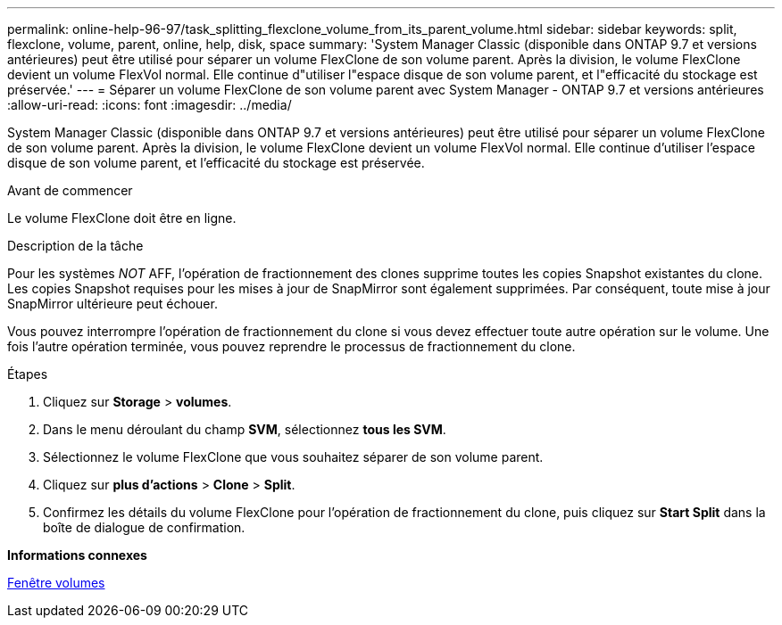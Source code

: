 ---
permalink: online-help-96-97/task_splitting_flexclone_volume_from_its_parent_volume.html 
sidebar: sidebar 
keywords: split, flexclone, volume, parent, online, help, disk, space 
summary: 'System Manager Classic (disponible dans ONTAP 9.7 et versions antérieures) peut être utilisé pour séparer un volume FlexClone de son volume parent. Après la division, le volume FlexClone devient un volume FlexVol normal. Elle continue d"utiliser l"espace disque de son volume parent, et l"efficacité du stockage est préservée.' 
---
= Séparer un volume FlexClone de son volume parent avec System Manager - ONTAP 9.7 et versions antérieures
:allow-uri-read: 
:icons: font
:imagesdir: ../media/


[role="lead"]
System Manager Classic (disponible dans ONTAP 9.7 et versions antérieures) peut être utilisé pour séparer un volume FlexClone de son volume parent. Après la division, le volume FlexClone devient un volume FlexVol normal. Elle continue d'utiliser l'espace disque de son volume parent, et l'efficacité du stockage est préservée.

.Avant de commencer
Le volume FlexClone doit être en ligne.

.Description de la tâche
Pour les systèmes _NOT_ AFF, l'opération de fractionnement des clones supprime toutes les copies Snapshot existantes du clone. Les copies Snapshot requises pour les mises à jour de SnapMirror sont également supprimées. Par conséquent, toute mise à jour SnapMirror ultérieure peut échouer.

Vous pouvez interrompre l'opération de fractionnement du clone si vous devez effectuer toute autre opération sur le volume. Une fois l'autre opération terminée, vous pouvez reprendre le processus de fractionnement du clone.

.Étapes
. Cliquez sur *Storage* > *volumes*.
. Dans le menu déroulant du champ *SVM*, sélectionnez *tous les SVM*.
. Sélectionnez le volume FlexClone que vous souhaitez séparer de son volume parent.
. Cliquez sur *plus d'actions* > *Clone* > *Split*.
. Confirmez les détails du volume FlexClone pour l'opération de fractionnement du clone, puis cliquez sur *Start Split* dans la boîte de dialogue de confirmation.


*Informations connexes*

xref:reference_volumes_window.adoc[Fenêtre volumes]
